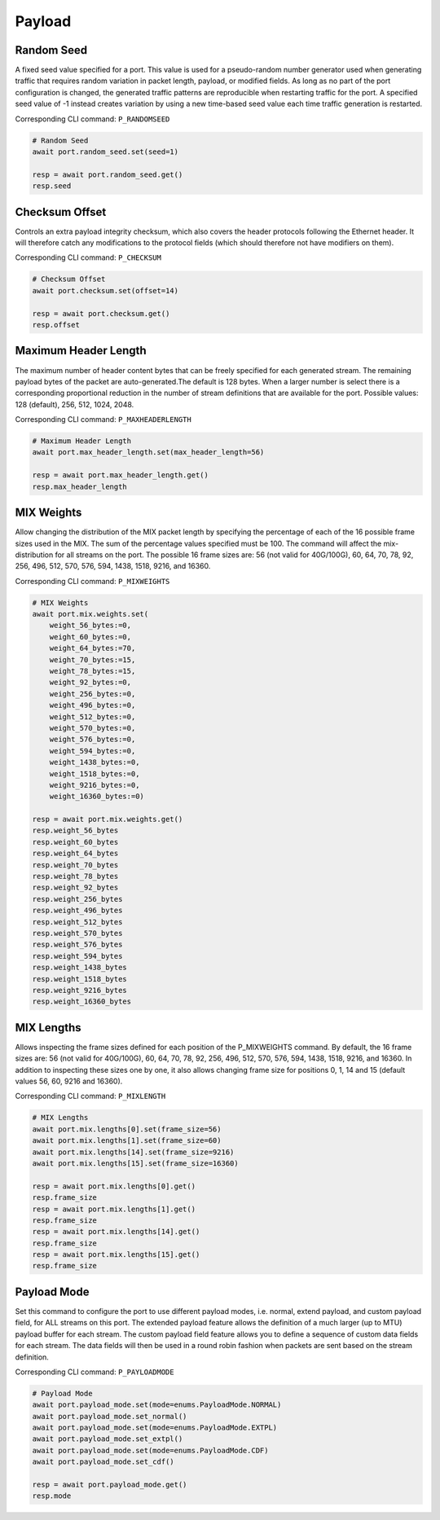 Payload
=========================


Random Seed
-----------
A fixed seed value specified for a port. This value is used for a pseudo-random number generator used when generating traffic that requires random variation in packet length, payload, or modified fields. As long as no part of the port configuration is changed, the generated traffic patterns are reproducible when restarting traffic for the port. A specified seed value of -1 instead creates variation by using a new time-based seed value each time traffic generation is restarted.

Corresponding CLI command: ``P_RANDOMSEED``

.. code-block:: python

    # Random Seed
    await port.random_seed.set(seed=1)

    resp = await port.random_seed.get()
    resp.seed


Checksum Offset
------------------
Controls an extra payload integrity checksum, which also covers the header
protocols following the Ethernet header. It will therefore catch any
modifications to the protocol fields (which should therefore not have modifiers on them).

Corresponding CLI command: ``P_CHECKSUM``

.. code-block:: python
    
    # Checksum Offset
    await port.checksum.set(offset=14)

    resp = await port.checksum.get()
    resp.offset


Maximum Header Length
---------------------
The maximum number of header content bytes that can be freely specified for each generated stream. The remaining payload bytes of the packet are auto-generated.The default is 128 bytes. When a larger number is select there is a corresponding proportional reduction in the number of stream definitions that are available for the port. Possible values: 128 (default), 256, 512, 1024, 2048.

Corresponding CLI command: ``P_MAXHEADERLENGTH``

.. code-block:: python

    # Maximum Header Length
    await port.max_header_length.set(max_header_length=56)

    resp = await port.max_header_length.get()
    resp.max_header_length

MIX Weights
---------------------
Allow changing the distribution of the MIX packet length by specifying the
percentage of each of the 16 possible frame sizes used in the MIX.  The sum of the percentage values specified must be 100. The command will affect the mix-distribution for all streams on the port. The possible 16 frame sizes are: 56 (not valid for 40G/100G), 60, 64, 70, 78, 92, 256, 496, 512, 570, 576, 594, 1438, 1518, 9216, and 16360.

Corresponding CLI command: ``P_MIXWEIGHTS``

.. code-block:: python

    # MIX Weights
    await port.mix.weights.set(
        weight_56_bytes:=0,
        weight_60_bytes:=0,
        weight_64_bytes:=70,
        weight_70_bytes:=15,
        weight_78_bytes:=15,
        weight_92_bytes:=0,
        weight_256_bytes:=0,
        weight_496_bytes:=0,
        weight_512_bytes:=0,
        weight_570_bytes:=0,
        weight_576_bytes:=0,
        weight_594_bytes:=0,
        weight_1438_bytes:=0,
        weight_1518_bytes:=0,
        weight_9216_bytes:=0,
        weight_16360_bytes:=0)
    
    resp = await port.mix.weights.get()
    resp.weight_56_bytes
    resp.weight_60_bytes
    resp.weight_64_bytes
    resp.weight_70_bytes
    resp.weight_78_bytes
    resp.weight_92_bytes
    resp.weight_256_bytes
    resp.weight_496_bytes
    resp.weight_512_bytes
    resp.weight_570_bytes
    resp.weight_576_bytes
    resp.weight_594_bytes
    resp.weight_1438_bytes
    resp.weight_1518_bytes
    resp.weight_9216_bytes
    resp.weight_16360_bytes


MIX Lengths
---------------------
Allows inspecting the frame sizes defined for each position of the P_MIXWEIGHTS command.  By default, the 16 frame sizes are: 56 (not valid for 40G/100G), 60, 64, 70, 78, 92, 256, 496, 512, 570, 576, 594, 1438, 1518, 9216, and 16360.  In addition to inspecting these sizes one by one, it also allows changing frame size for positions 0, 1, 14 and 15 (default values 56, 60, 9216 and 16360).

Corresponding CLI command: ``P_MIXLENGTH``

.. code-block:: python

    # MIX Lengths
    await port.mix.lengths[0].set(frame_size=56)
    await port.mix.lengths[1].set(frame_size=60)
    await port.mix.lengths[14].set(frame_size=9216)
    await port.mix.lengths[15].set(frame_size=16360)

    resp = await port.mix.lengths[0].get()
    resp.frame_size
    resp = await port.mix.lengths[1].get()
    resp.frame_size
    resp = await port.mix.lengths[14].get()
    resp.frame_size
    resp = await port.mix.lengths[15].get()
    resp.frame_size


Payload Mode
-------------
Set this command to configure the port to use different payload modes, i.e. normal, extend payload, and custom payload field, for ALL streams on this port. The extended payload feature allows the definition of a much larger (up to MTU) payload buffer for each stream. The custom payload field feature allows you to define a sequence of custom data fields for each stream. The data fields will then be used in a round robin fashion when packets are sent based on the stream definition.

Corresponding CLI command: ``P_PAYLOADMODE``

.. code-block:: python

    # Payload Mode
    await port.payload_mode.set(mode=enums.PayloadMode.NORMAL)
    await port.payload_mode.set_normal()
    await port.payload_mode.set(mode=enums.PayloadMode.EXTPL)
    await port.payload_mode.set_extpl()
    await port.payload_mode.set(mode=enums.PayloadMode.CDF)
    await port.payload_mode.set_cdf()

    resp = await port.payload_mode.get()
    resp.mode